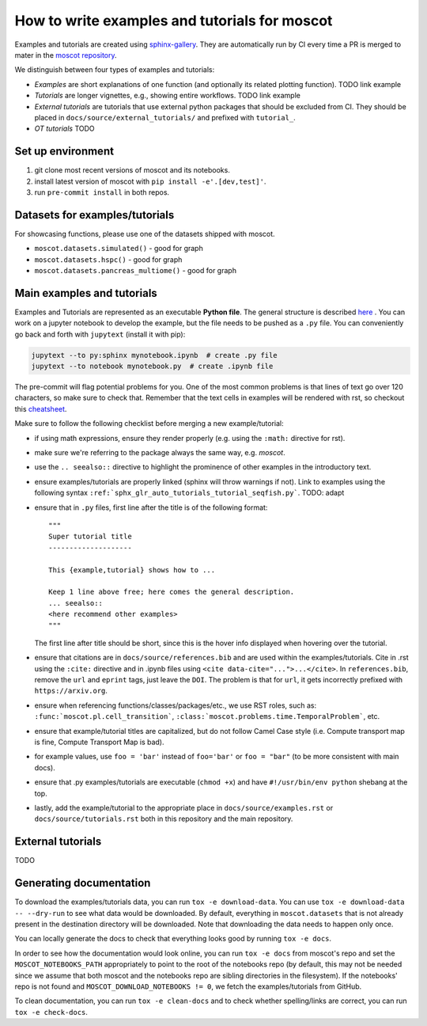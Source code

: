 How to write examples and tutorials for moscot
==============================================
Examples and tutorials are created using `sphinx-gallery <https://sphinx-gallery.github.io/stable/index.html>`_.
They are automatically run by CI every time a PR is merged to mater in the
`moscot repository <https://github.com/theislab/moscot>`_.

We distinguish between four types of examples and tutorials:

- *Examples* are short explanations of one function (and optionally its related plotting function).
  TODO link example
- *Tutorials* are longer vignettes, e.g., showing entire workflows.
  TODO link example
- *External tutorials* are tutorials that use external python packages that should be excluded from CI.
  They should be placed in ``docs/source/external_tutorials/`` and prefixed with ``tutorial_``.
- *OT tutorials* TODO

Set up environment
------------------
1. git clone most recent versions of moscot and its notebooks.
2. install latest version of moscot with ``pip install -e'.[dev,test]'``.
3. run ``pre-commit install`` in both repos.

Datasets for examples/tutorials
-------------------------------
For showcasing functions, please use one of the datasets shipped with moscot.

- ``moscot.datasets.simulated()`` - good for graph
- ``moscot.datasets.hspc()`` - good for graph
- ``moscot.datasets.pancreas_multiome()`` - good for graph

Main examples and tutorials
---------------------------
Examples and Tutorials are represented as an executable **Python file**.
The general structure is described `here <https://sphinx-gallery.github.io/stable/syntax.html>`_ .
You can work on a jupyter notebook to develop the example, but the file needs to be pushed as a ``.py`` file.
You can conveniently go back and forth with ``jupytext`` (install it with pip):

.. code-block::

   jupytext --to py:sphinx mynotebook.ipynb  # create .py file
   jupytext --to notebook mynotebook.py  # create .ipynb file

The pre-commit will flag potential problems for you.
One of the most common problems is that lines of text go over 120 characters, so make sure to check that.
Remember that the text cells in examples will be rendered with rst, so checkout this
`cheatsheet <https://github.com/ralsina/rst-cheatsheet/blob/master/rst-cheatsheet.rst>`_.

Make sure to follow the following checklist before merging a new example/tutorial:

- if using math expressions, ensure they render properly (e.g. using the ``:math:`` directive for rst).
- make sure we're referring to the package always the same way, e.g. *moscot*.
- use the ``.. seealso::`` directive to highlight the prominence of other examples in the introductory text.
- ensure examples/tutorials are properly linked (sphinx will throw warnings if not).
  Link to examples using the following syntax ``:ref:`sphx_glr_auto_tutorials_tutorial_seqfish.py```. TODO: adapt
- ensure that in ``.py`` files, first line after the title is of the following format::

    """
    Super tutorial title
    --------------------

    This {example,tutorial} shows how to ...

    Keep 1 line above free; here comes the general description.
    ... seealso::
    <here recommend other examples>
    """

  The first line after title should be short, since this is the hover info displayed when hovering over the tutorial.
- ensure that citations are in ``docs/source/references.bib`` and are used within the examples/tutorials.
  Cite in .rst using the ``:cite:`` directive and in .ipynb files using ``<cite data-cite="...">...</cite>``.
  In ``references.bib``, remove the ``url`` and ``eprint`` tags, just leave the ``DOI``.
  The problem is that for ``url``, it gets incorrectly prefixed with ``https://arxiv.org``.
- ensure when referencing functions/classes/packages/etc., we use RST roles, such as:
  ``:func:`moscot.pl.cell_transition```, ``:class:`moscot.problems.time.TemporalProblem```, etc.
- ensure that example/tutorial titles are capitalized, but do not follow Camel Case style
  (i.e. Compute transport map is fine, Compute Transport Map is bad).
- for example values, use ``foo = 'bar'`` instead of ``foo='bar'`` or ``foo = "bar"``
  (to be more consistent with main docs).
- ensure that .py examples/tutorials are executable (``chmod +x``) and
  have ``#!/usr/bin/env python`` shebang at the top.
- lastly, add the example/tutorial to the appropriate place in ``docs/source/examples.rst`` or
  ``docs/source/tutorials.rst`` both in this repository and the main repository.

External tutorials
------------------
TODO


Generating documentation
------------------------
To download the examples/tutorials data, you can run ``tox -e download-data``. You can use
``tox -e download-data -- --dry-run`` to see what data would be downloaded. By default, everything in
``moscot.datasets`` that is not already present in the destination directory will be downloaded.
Note that downloading the data needs to happen only once.

You can locally generate the docs to check that everything looks good by running ``tox -e docs``.

In order to see how the documentation would look online, you can run ``tox -e docs`` from moscot's repo and set the
``MOSCOT_NOTEBOOKS_PATH`` appropriately to point to the root of the notebooks repo (by default, this may not be needed
since we assume that both moscot and the notebooks repo are sibling directories in the filesystem).
If the notebooks' repo is not found and  ``MOSCOT_DOWNLOAD_NOTEBOOKS != 0``,
we fetch the examples/tutorials from GitHub.

To clean documentation, you can run ``tox -e clean-docs`` and to check whether spelling/links are correct,
you can run ``tox -e check-docs``.
